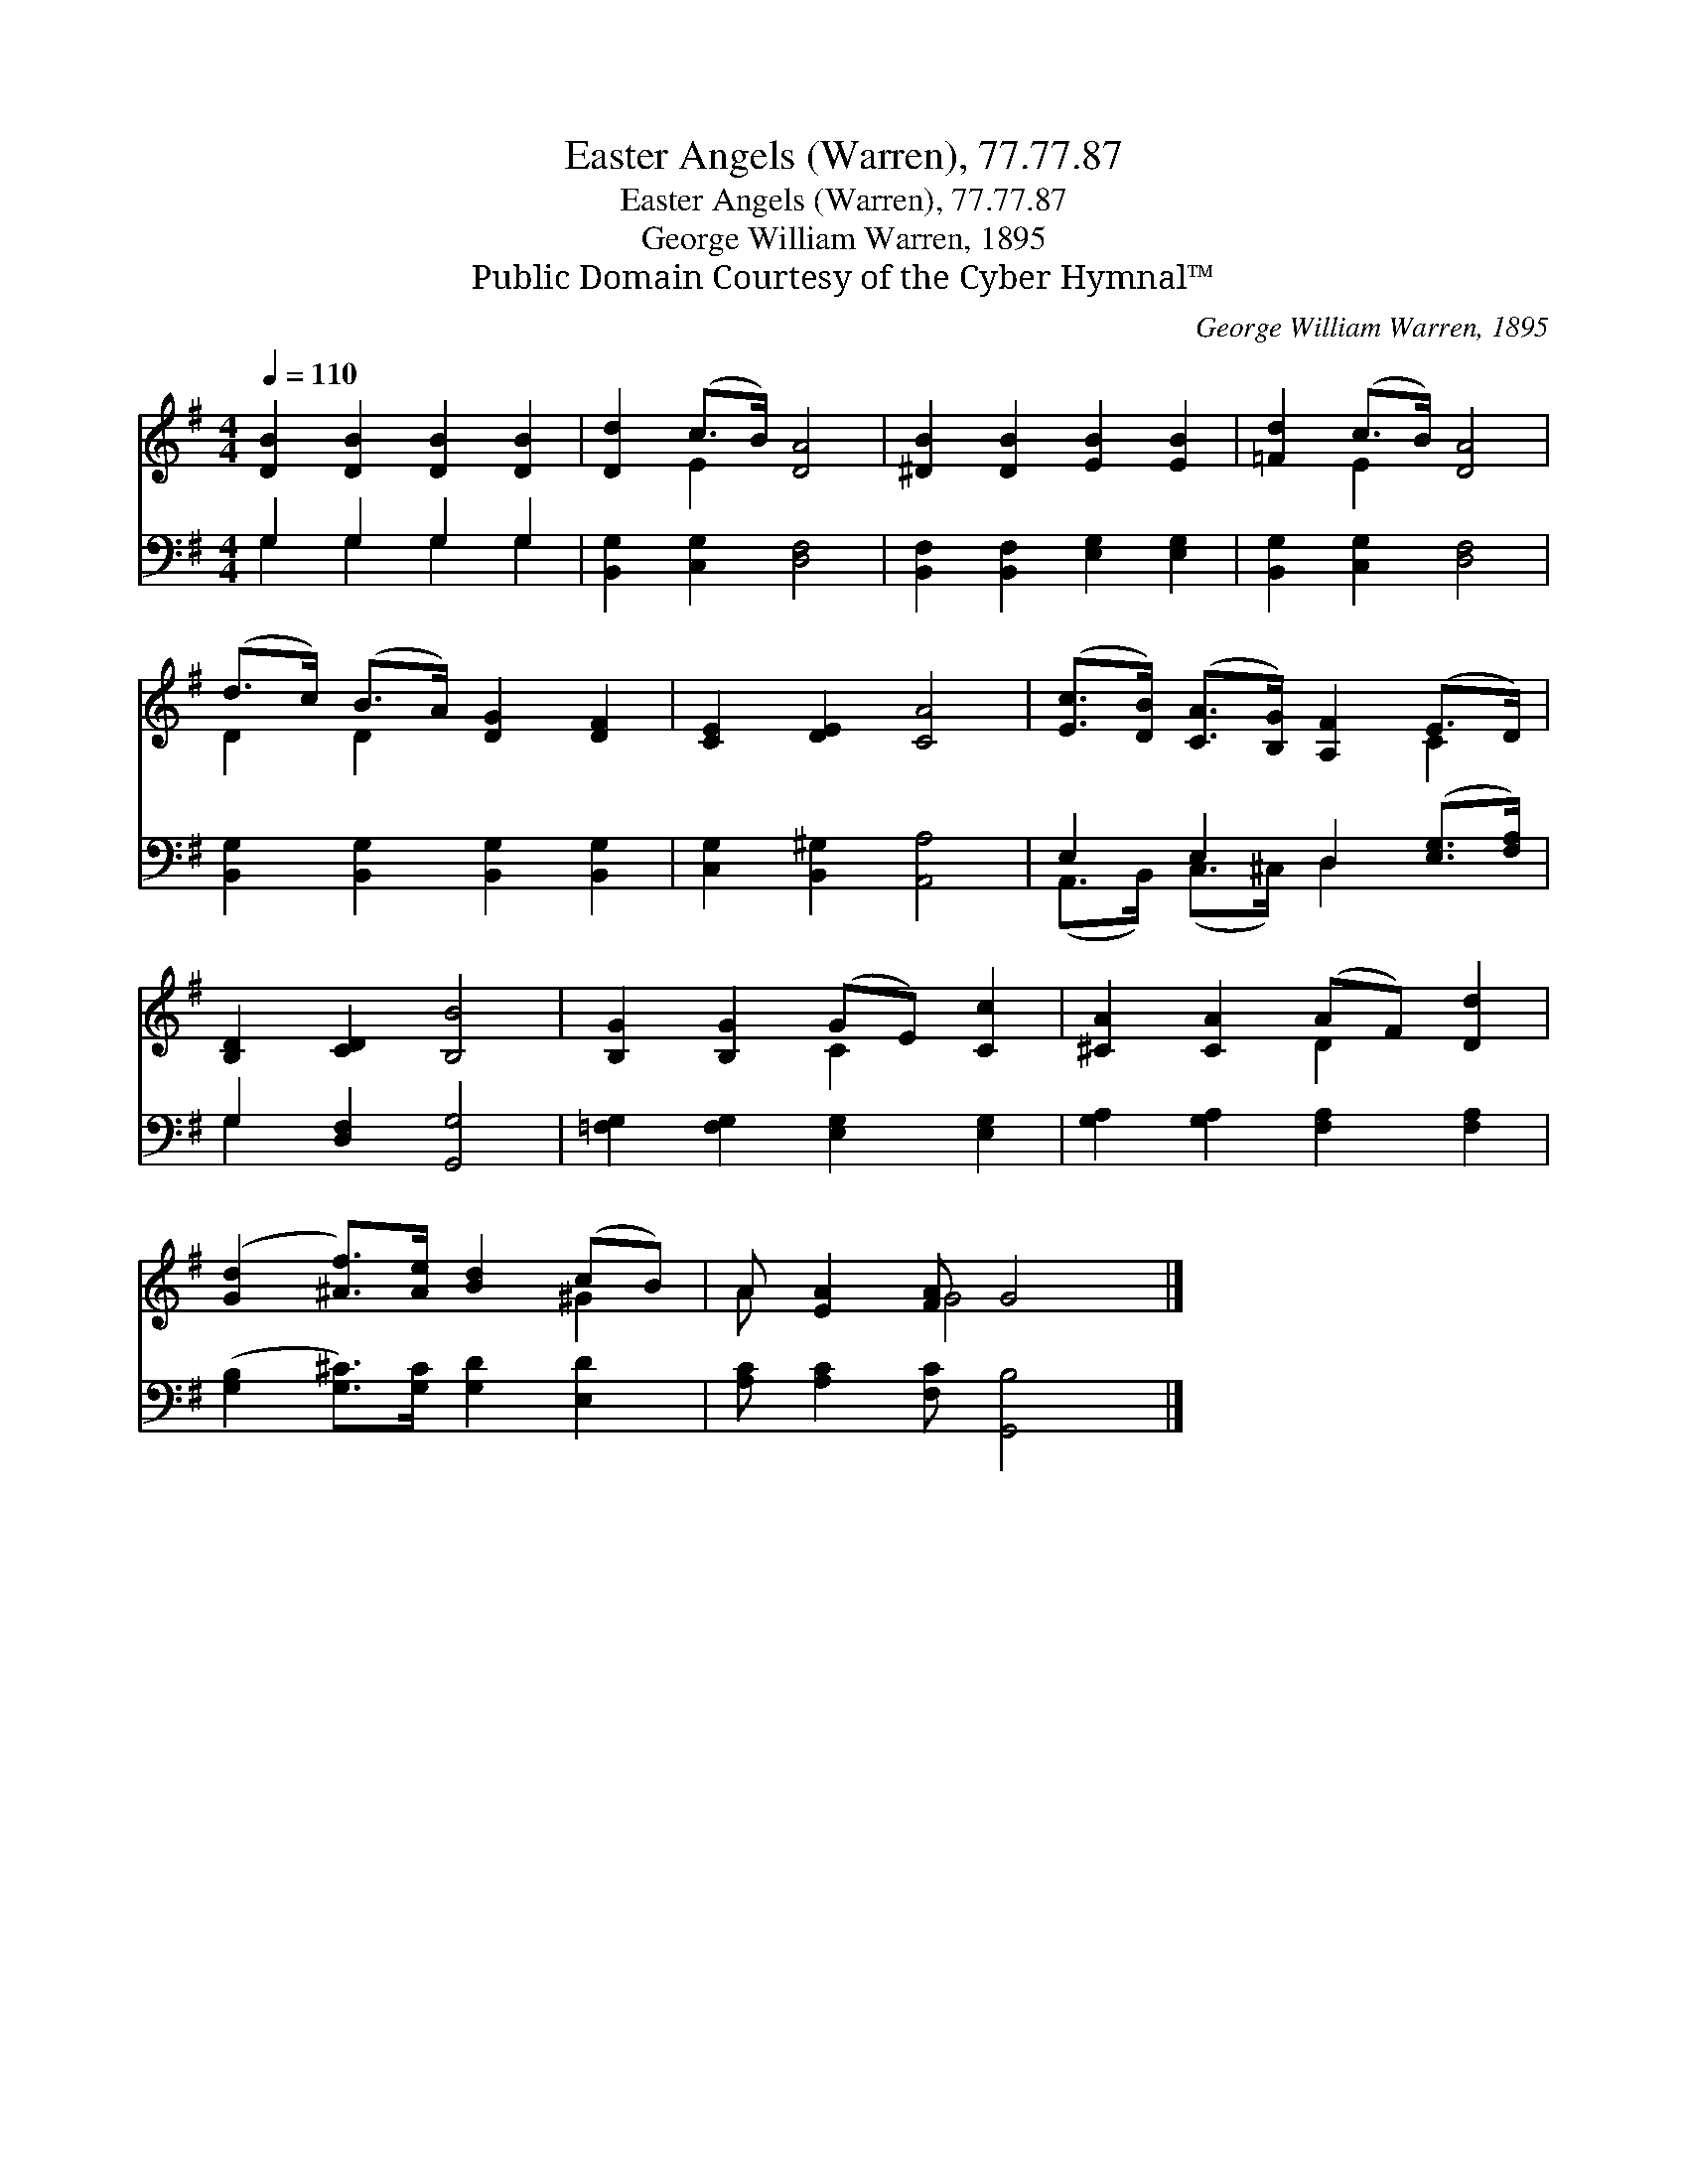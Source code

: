 X:1
T:Easter Angels (Warren), 77.77.87
T:Easter Angels (Warren), 77.77.87
T:George William Warren, 1895
T:Public Domain Courtesy of the Cyber Hymnal™
C:George William Warren, 1895
Z:Public Domain
Z:Courtesy of the Cyber Hymnal™
%%score ( 1 2 ) ( 3 4 )
L:1/8
Q:1/4=110
M:4/4
K:G
V:1 treble 
V:2 treble 
V:3 bass 
V:4 bass 
V:1
 [DB]2 [DB]2 [DB]2 [DB]2 | [Dd]2 (c>B) [DA]4 | [^DB]2 [DB]2 [EB]2 [EB]2 | [=Fd]2 (c>B) [DA]4 | %4
 (d>c) (B>A) [DG]2 [DF]2 | [CE]2 [DE]2 [CA]4 | ([Ec]>[DB]) ([CA]>[B,G]) [A,F]2 (E>D) | %7
 [B,D]2 [CD]2 [B,B]4 | [B,G]2 [B,G]2 (GE) [Cc]2 | [^CA]2 [CA]2 (AF) [Dd]2 | %10
 ([Gd]2 [^Af]>)[Ae] [Bd]2 (cB) | A [EA]2 [FA] G4 |] %12
V:2
 x8 | x2 E2 x4 | x8 | x2 E2 x4 | D2 D2 x4 | x8 | x6 C2 | x8 | x4 C2 x2 | x4 D2 x2 | x6 ^G2 | %11
 A x2 G4 x |] %12
V:3
 G,2 G,2 G,2 G,2 | [B,,G,]2 [C,G,]2 [D,F,]4 | [B,,F,]2 [B,,F,]2 [E,G,]2 [E,G,]2 | %3
 [B,,G,]2 [C,G,]2 [D,F,]4 | [B,,G,]2 [B,,G,]2 [B,,G,]2 [B,,G,]2 | [C,G,]2 [B,,^G,]2 [A,,A,]4 | %6
 E,2 E,2 D,2 ([E,G,]>[F,A,]) | G,2 [D,F,]2 [G,,G,]4 | [=F,G,]2 [F,G,]2 [E,G,]2 [E,G,]2 | %9
 [G,A,]2 [G,A,]2 [F,A,]2 [F,A,]2 | ([G,B,]2 [G,^C]>)[G,C] [G,D]2 [E,D]2 | %11
 [A,C] [A,C]2 [F,C] [G,,B,]4 |] %12
V:4
 G,2 G,2 G,2 G,2 | x8 | x8 | x8 | x8 | x8 | (A,,>B,,) (C,>^C,) D,2 x2 | G,2 x6 | x8 | x8 | x8 | %11
 x8 |] %12

